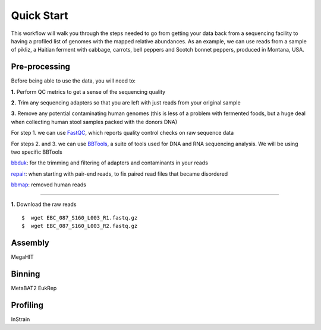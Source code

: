 Quick Start
===================
This workflow will walk you through the steps needed to go from getting your data back from a sequencing facility to having a profiled list of genomes with the mapped relative abundances.
As an example, we can use reads from a sample of pikliz, a Haitian ferment with cabbage, carrots, bell peppers and Scotch bonnet peppers, produced in Montana, USA.


Pre-processing
+++++++++++++++++++++++++++++++++++++++++++++++++++++++++++++++++++++
Before being able to use the data, you will need to:

**1.** Perform QC metrics to get a sense of the sequencing quality 

**2.** Trim any sequencing adapters so that you are left with just reads from your original sample

**3.** Remove any potential contaminating human genomes (this is less of a problem with fermented foods, but a huge deal when collecting human stool samples packed with the donors DNA)

For step 1. we can use `FastQC <https://www.bioinformatics.babraham.ac.uk/projects/fastqc/>`_, which reports quality control checks on raw sequence data

For steps 2. and 3. we can use `BBTools <https://jgi.doe.gov/data-and-tools/software-tools/bbtools/>`_, a suite of tools used for DNA and RNA sequencing analysis.
We will be using two specific BBTools

`bbduk <https://jgi.doe.gov/data-and-tools/software-tools/bbtools/bb-tools-user-guide/bbduk-guide/>`_: for the trimming and filtering of adapters and contaminants in your reads

`repair <https://jgi.doe.gov/data-and-tools/software-tools/bbtools/bb-tools-user-guide/repair-guide/>`_: when starting with pair-end reads, to fix paired read files that became disordered

`bbmap <https://jgi.doe.gov/data-and-tools/software-tools/bbtools/bb-tools-user-guide/bbmap-guide/>`_: removed human reads

____________________________

**1.** Download the raw reads
::
 $  wget EBC_087_S160_L003_R1.fastq.gz
 $  wget EBC_087_S160_L003_R2.fastq.gz


Assembly
+++++++++++++++++++++++++++++++++++++++++++++++++++++++++++++++++++++
MegaHIT


Binning
+++++++++++++++++++++++++++++++++++++++++++++++++++++++++++++++++++++
MetaBAT2
EukRep

Profiling
+++++++++++++++++++++++++++++++++++++++++++++++++++++++++++++++++++++
InStrain


